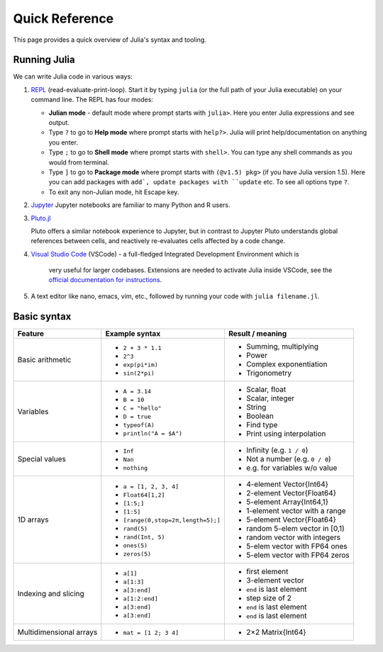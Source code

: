 Quick Reference
===============

This page provides a quick overview of Julia's syntax and tooling.


Running Julia
-------------

We can write Julia code in various ways:

1. `REPL <https://docs.julialang.org/en/v1/stdlib/REPL/>`_
   (read-evaluate-print-loop). Start it by typing ``julia`` (or
   the full path of your Julia executable) on your command line.
   The REPL has four modes:

   - **Julian mode** - default mode where prompt starts with ``julia>``.
     Here you enter Julia expressions and see output.       
   - Type ``?`` to go to **Help mode** where prompt starts with ``help?>``.
     Julia will print help/documentation on anything you enter.
   - Type ``;`` to go to **Shell mode** where prompt starts with
     ``shell>``. You can type any shell commands as you would from terminal.
   - Type ``]`` to go to **Package mode** where prompt starts with
     ``(@v1.5) pkg>`` (if you have Julia version 1.5). Here you can add
     packages with ``add`, update packages with ``update`` etc. To see
     all options type ``?``.
   - To exit any non-Julian mode, hit Escape key.

2. `Jupyter <https://jupyter.org/>`_
   Jupyter notebooks are familiar to many Python and R users. 

3. `Pluto.jl <https://github.com/fonsp/Pluto.jl>`_

   Pluto offers a similar notebook experience to Jupyter, but in contrast
   to Jupyter
   Pluto understands global references between cells, and
   reactively re-evaluates cells affected by a code change.

4. `Visual Studio Code <https://code.visualstudio.com/>`_ (VSCode)
   - a full-fledged Integrated Development Environment which is
     very useful for larger codebases. Extensions are needed to
     activate Julia inside VSCode, see the `official documentation
     for instructions <https://code.visualstudio.com/docs/languages/julia>`_.
     
5. A text editor like nano, emacs, vim, etc., followed by running your
   code with ``julia filename.jl``. 


Basic syntax
------------

+------------------+------------------------------------+---------------------------------+
| Feature          | Example syntax                     | Result / meaning                |
+==================+====================================+=================================+
| Basic arithmetic | - ``2 + 3 * 1.1``                  | - Summing, multiplying          |
|                  | - ``2^3``                          | - Power                         |
|                  | - ``exp(pi*im)``                   | - Complex exponentiation        |
|                  | - ``sin(2*pi)``                    | - Trigonometry                  |
+------------------+------------------------------------+---------------------------------+
| Variables        | - ``A = 3.14``                     | - Scalar, float                 |
|                  | - ``B = 10``                       | - Scalar, integer               |
|                  | - ``C = "hello"``                  | - String                        |
|                  | - ``D = true``                     | - Boolean                       |
|                  | - ``typeof(A)``                    | - Find type                     |
|                  | - ``println("A = $A")``            | - Print using interpolation     |
+------------------+------------------------------------+---------------------------------+
| Special values   | - ``Inf``                          | - Infinity (e.g. ``1 / 0``)     |
|                  | - ``Nan``                          | - Not a number (e.g. ``0 / 0``) |
|                  | - ``nothing``                      | - e.g. for variables w/o value  |
+------------------+------------------------------------+---------------------------------+
| 1D arrays        | - ``a = [1, 2, 3, 4]``             | - 4-element Vector{Int64}       |
|                  | - ``Float64[1,2]``                 | - 2-element Vector{Float64}     |
|                  | - ``[1:5;]``                       | - 5-element Array{Int64,1}      |
|                  | - ``[1:5]``                        | - 1-element vector with a range |
|                  | - ``[range(0,stop=2π,length=5);]`` | - 5-element Vector{Float64}     |
|                  | - ``rand(5)``                      | - random 5-elem vector in [0,1) |
|                  | - ``rand(Int, 5)``                 | - random vector with integers   |
|                  | - ``ones(5)``                      | - 5-elem vector with FP64 ones  |
|                  | - ``zeros(5)``                     | - 5-elem vector with FP64 zeros |
+------------------+------------------------------------+---------------------------------+
| Indexing and     | - ``a[1]``                         | - first element                 |
| slicing          | - ``a[1:3]``                       | - 3-element vector              |
|                  | - ``a[3:end]``                     | - ``end`` is last element       |
|                  | - ``a[1:2:end]``                   | - step size of 2                |
|                  | - ``a[3:end]``                     | - ``end`` is last element       |
|                  | - ``a[3:end]``                     | - ``end`` is last element       |
+------------------+------------------------------------+---------------------------------+
| Multidimensional | - ``mat = [1 2; 3 4]``             | - 2×2 Matrix{Int64}             |
| arrays           |                                    |                                 |
+------------------+------------------------------------+---------------------------------+
